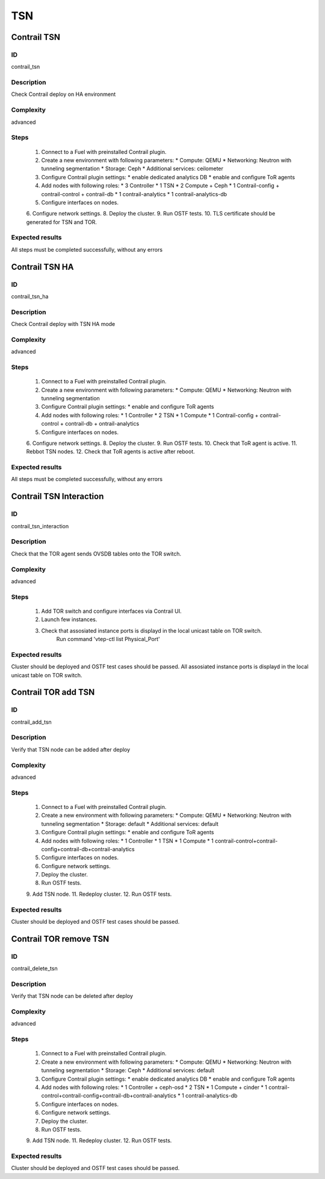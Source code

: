 ===
TSN
===


Contrail TSN
------------


ID
##

contrail_tsn


Description
###########

Check Contrail deploy on HA environment


Complexity
##########

advanced


Steps
#####

    1. Connect to a Fuel with preinstalled Contrail plugin.
    2. Create a new environment with following parameters:
       * Compute: QEMU
       * Networking: Neutron with tunneling segmentation
       * Storage: Ceph
       * Additional services: ceilometer
    3. Configure Contrail plugin settings:
       * enable dedicated analytics DB
       * enable and configure ToR agents
    4. Add nodes with following roles:
       * 3 Controller
       * 1 TSN
       * 2 Compute + Ceph
       * 1 Contrail-config + contrail-control + contrail-db
       * 1 contrail-analytics
       * 1 contrail-analytics-db
    5. Configure interfaces on nodes.
    6. Configure network settings.
    8. Deploy the cluster.
    9. Run OSTF tests.
    10. TLS certificate should be  generated for TSN and TOR.


Expected results
################

All steps must be completed successfully, without any errors


Contrail TSN HA
---------------


ID
##

contrail_tsn_ha


Description
###########

Check Contrail deploy with TSN HA mode


Complexity
##########

advanced


Steps
#####

    1. Connect to a Fuel with preinstalled Contrail plugin.
    2. Create a new environment with following parameters:
       * Compute: QEMU
       * Networking: Neutron with tunneling segmentation
    3. Configure Contrail plugin settings:
       * enable and configure ToR agents
    4. Add nodes with following roles:
       * 1 Controller
       * 2 TSN
       * 1 Compute
       * 1 Contrail-config + contrail-control + contrail-db + ontrail-analytics
    5. Configure interfaces on nodes.
    6. Configure network settings.
    8. Deploy the cluster.
    9. Run OSTF tests.
    10. Check that ToR agent is active.
    11. Rebbot TSN nodes.
    12. Check that ToR agents is active after reboot.


Expected results
################

All steps must be completed successfully, without any errors


Contrail TSN Interaction
------------------------


ID
##

contrail_tsn_interaction


Description
###########

Check that the TOR agent sends OVSDB tables onto the TOR switch.


Complexity
##########

advanced


Steps
#####

    1. Add TOR switch and configure interfaces via Contrail UI.
    2. Launch few instances.
    3. Check that assosiated instance ports is displayd in the local unicast table on TOR switch.
        Run command 'vtep-ctl list Physical_Port'


Expected results
################

Cluster should be deployed and OSTF test cases should be passed.
All assosiated instance ports is displayd in the local unicast table on TOR switch.


Contrail TOR add TSN
--------------------


ID
##

contrail_add_tsn


Description
###########

Verify that TSN node can be added after deploy


Complexity
##########

advanced


Steps
#####

    1. Connect to a Fuel with preinstalled Contrail plugin.
    2. Create a new environment with following parameters:
       * Compute: QEMU
       * Networking: Neutron with tunneling segmentation
       * Storage: default
       * Additional services: default
    3. Configure Contrail plugin settings:
       * enable and configure ToR agents
    4. Add nodes with following roles:
       * 1 Controller
       * 1 TSN
       * 1 Compute
       * 1 contrail-control+contrail-config+contrail-db+contrail-analytics
    5. Configure interfaces on nodes.
    6. Configure network settings.
    7. Deploy the cluster.
    8. Run OSTF tests.
    9. Add TSN node.
    11. Redeploy cluster.
    12. Run OSTF tests.


Expected results
################

Cluster should be deployed and OSTF test cases should be passed.


Contrail TOR remove TSN
-----------------------


ID
##

contrail_delete_tsn


Description
###########

Verify that TSN node can be deleted after deploy


Complexity
##########

advanced


Steps
#####

    1. Connect to a Fuel with preinstalled Contrail plugin.
    2. Create a new environment with following parameters:
       * Compute: QEMU
       * Networking: Neutron with tunneling segmentation
       * Storage: Ceph
       * Additional services: default
    3. Configure Contrail plugin settings:
       * enable dedicated analytics DB
       * enable and configure ToR agents
    4. Add nodes with following roles:
       * 1 Controller + ceph-osd
       * 2 TSN
       * 1 Compute + cinder
       * 1 contrail-control+contrail-config+contrail-db+contrail-analytics
       * 1 contrail-analytics-db
    5. Configure interfaces on nodes.
    6. Configure network settings.
    7. Deploy the cluster.
    8. Run OSTF tests.
    9. Add TSN node.
    11. Redeploy cluster.
    12. Run OSTF tests.


Expected results
################

Cluster should be deployed and OSTF test cases should be passed.

